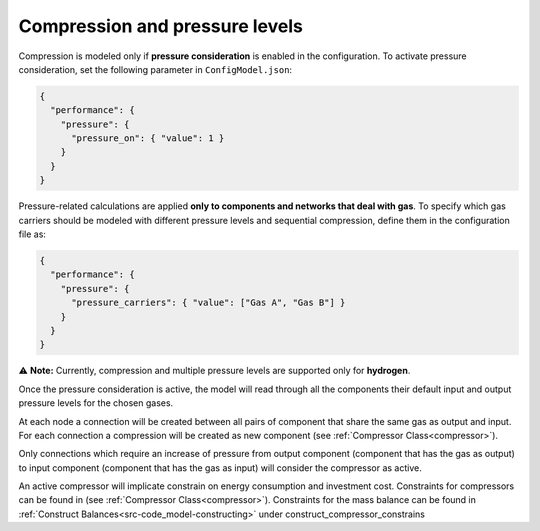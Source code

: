 ..   _compression:

Compression and pressure levels
=====================================
Compression is modeled only if **pressure consideration** is enabled in the configuration.
To activate pressure consideration, set the following parameter in ``ConfigModel.json``:

.. code-block:: json

    {
      "performance": {
        "pressure": {
          "pressure_on": { "value": 1 }
        }
      }
    }


Pressure-related calculations are applied **only to components and networks that deal with gas**.
To specify which gas carriers should be modeled with different pressure levels and sequential compression, define them in the configuration file as:

.. code-block:: json

    {
      "performance": {
        "pressure": {
          "pressure_carriers": { "value": ["Gas A", "Gas B"] }
        }
      }
    }

⚠️ **Note:** Currently, compression and multiple pressure levels are supported only for **hydrogen**.

Once the pressure consideration is active, the model will read through all the components their default input and output pressure levels for the chosen gases.

At each node a connection will be created between all pairs of component that share the same gas as output and input.
For each connection a compression will be created as new component (see :ref:`Compressor Class<compressor>`).

Only connections which require an increase of pressure from output component (component that has the gas as output) to input component (component that has the gas as input) will consider the compressor as active.

An active compressor will implicate constrain on energy consumption and investment cost. Constraints for compressors can be found in (see :ref:`Compressor Class<compressor>`).
Constraints for the mass balance can be found in :ref:`Construct Balances<src-code_model-constructing>` under construct_compressor_constrains


